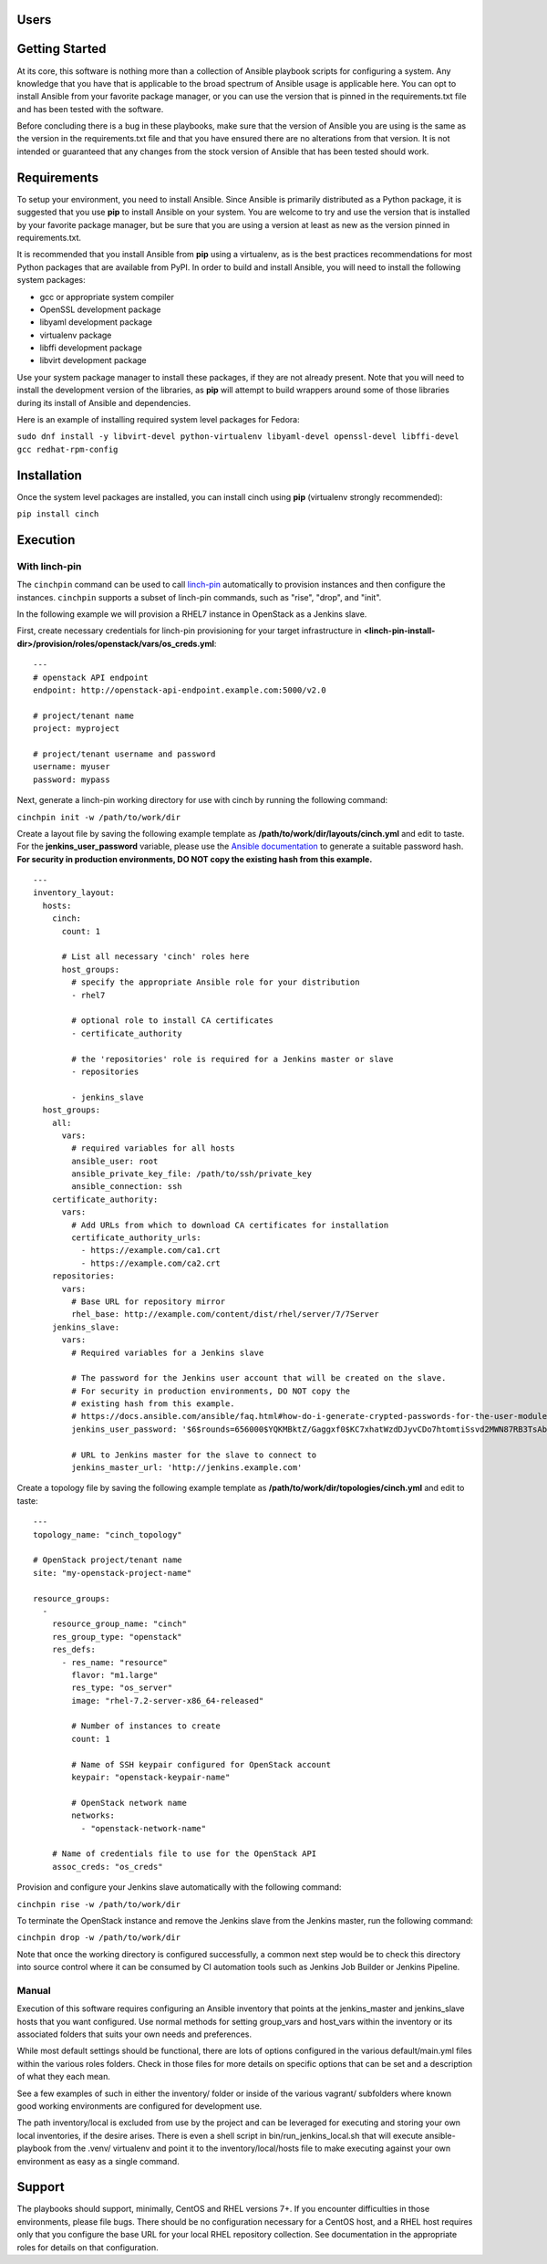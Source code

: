 Users
=====

Getting Started
===============

At its core, this software is nothing more than a collection of Ansible
playbook scripts for configuring a system. Any knowledge that you have that is
applicable to the broad spectrum of Ansible usage is applicable here.  You can
opt to install Ansible from your favorite package manager, or you can use the
version that is pinned in the requirements.txt file and has been tested with
the software.

Before concluding there is a bug in these playbooks, make sure that the version
of Ansible you are using is the same as the version in the requirements.txt
file and that you have ensured there are no alterations from that version. It
is not intended or guaranteed that any changes from the stock version of
Ansible that has been tested should work.

Requirements
============

To setup your environment, you need to install Ansible. Since Ansible is
primarily distributed as a Python package, it is suggested that you use **pip**
to install Ansible on your system. You are welcome to try and use the version
that is installed by your favorite package manager, but be sure that you are
using a version at least as new as the version pinned in requirements.txt.

It is recommended that you install Ansible from **pip** using a virtualenv, as
is the best practices recommendations for most Python packages that are
available from PyPI. In order to build and install Ansible, you will need to
install the following system packages:

-  gcc or appropriate system compiler
-  OpenSSL development package
-  libyaml development package
-  virtualenv package
-  libffi development package
-  libvirt development package

Use your system package manager to install these packages, if they are not
already present. Note that you will need to install the development version of
the libraries, as **pip** will attempt to build wrappers around some of those
libraries during its install of Ansible and dependencies.

Here is an example of installing required system level packages for Fedora:

``sudo dnf install -y libvirt-devel python-virtualenv libyaml-devel
openssl-devel libffi-devel gcc redhat-rpm-config``

Installation
============

Once the system level packages are installed, you can install cinch using
**pip** (virtualenv strongly recommended):

``pip install cinch``

Execution
=========

With linch-pin
--------------

The ``cinchpin`` command can be used to call `linch-pin
<http://linch-pin.readthedocs.io/en/latest/>`_ automatically to provision
instances and then configure the instances.  ``cinchpin`` supports a subset of
linch-pin commands, such as "rise", "drop", and "init".

In the following example we will provision a RHEL7 instance in OpenStack as a
Jenkins slave.

First, create necessary credentials for linch-pin provisioning for your target
infrastructure in
**<linch-pin-install-dir>/provision/roles/openstack/vars/os_creds.yml**: ::

    ---
    # openstack API endpoint
    endpoint: http://openstack-api-endpoint.example.com:5000/v2.0

    # project/tenant name
    project: myproject

    # project/tenant username and password
    username: myuser
    password: mypass

Next, generate a linch-pin working directory for use with cinch by running the
following command:

``cinchpin init -w /path/to/work/dir``

Create a layout file by saving the following example template as
**/path/to/work/dir/layouts/cinch.yml** and edit to taste.  For the
**jenkins_user_password** variable, please use the `Ansible documentation
<https://docs.ansible.com/ansible/faq.html#how-do-i-generate-crypted-passwords-for-the-user-module>`_
to generate a suitable password hash.  **For security in production
environments, DO NOT copy the existing hash from this example.** ::

    ---
    inventory_layout:
      hosts:
        cinch:
          count: 1

          # List all necessary 'cinch' roles here
          host_groups:
            # specify the appropriate Ansible role for your distribution
            - rhel7

            # optional role to install CA certificates
            - certificate_authority

            # the 'repositories' role is required for a Jenkins master or slave
            - repositories

            - jenkins_slave
      host_groups:
        all:
          vars:
            # required variables for all hosts
            ansible_user: root
            ansible_private_key_file: /path/to/ssh/private_key
            ansible_connection: ssh
        certificate_authority:
          vars:
            # Add URLs from which to download CA certificates for installation
            certificate_authority_urls:
              - https://example.com/ca1.crt
              - https://example.com/ca2.crt
        repositories:
          vars:
            # Base URL for repository mirror
            rhel_base: http://example.com/content/dist/rhel/server/7/7Server
        jenkins_slave:
          vars:
            # Required variables for a Jenkins slave

            # The password for the Jenkins user account that will be created on the slave.
            # For security in production environments, DO NOT copy the
            # existing hash from this example.
            # https://docs.ansible.com/ansible/faq.html#how-do-i-generate-crypted-passwords-for-the-user-module
            jenkins_user_password: '$6$rounds=656000$YQKMBktZ/Gaggxf0$KC7xhatWzdDJyvCDo7htomtiSsvd2MWN87RB3TsAbq1Nmwddy/z2Et8kQi1/tZkHjfD2vG1r7W2R9rjpaA1C5/'

            # URL to Jenkins master for the slave to connect to
            jenkins_master_url: 'http://jenkins.example.com'

Create a topology file by saving the following example template as
**/path/to/work/dir/topologies/cinch.yml** and edit to taste::

    ---
    topology_name: "cinch_topology"

    # OpenStack project/tenant name
    site: "my-openstack-project-name"

    resource_groups:
      -
        resource_group_name: "cinch"
        res_group_type: "openstack"
        res_defs:
          - res_name: "resource"
            flavor: "m1.large"
            res_type: "os_server"
            image: "rhel-7.2-server-x86_64-released"

            # Number of instances to create
            count: 1

            # Name of SSH keypair configured for OpenStack account
            keypair: "openstack-keypair-name"

            # OpenStack network name
            networks:
              - "openstack-network-name"

        # Name of credentials file to use for the OpenStack API
        assoc_creds: "os_creds"

Provision and configure your Jenkins slave automatically with the following
command:

``cinchpin rise -w /path/to/work/dir``

To terminate the OpenStack instance and remove the Jenkins slave from the
Jenkins master, run the following command:

``cinchpin drop -w /path/to/work/dir``

Note that once the working directory is configured successfully, a common next
step would be to check this directory into source control where it can be
consumed by CI automation tools such as Jenkins Job Builder or Jenkins
Pipeline.

Manual
------

Execution of this software requires configuring an Ansible inventory that
points at the jenkins\_master and jenkins\_slave hosts that you want
configured. Use normal methods for setting group\_vars and host\_vars within
the inventory or its associated folders that suits your own needs and
preferences.

While most default settings should be functional, there are lots of options
configured in the various default/main.yml files within the various roles
folders. Check in those files for more details on specific options that can be
set and a description of what they each mean.

See a few examples of such in either the inventory/ folder or inside of the
various vagrant/ subfolders where known good working environments are
configured for development use.

The path inventory/local is excluded from use by the project and can be
leveraged for executing and storing your own local inventories, if the desire
arises. There is even a shell script in bin/run\_jenkins\_local.sh that will
execute ansible-playbook from the .venv/ virtualenv and point it to the
inventory/local/hosts file to make executing against your own environment as
easy as a single command.


Support
=======

The playbooks should support, minimally, CentOS and RHEL versions 7+.  If you
encounter difficulties in those environments, please file bugs. There should be
no configuration necessary for a CentOS host, and a RHEL host requires only
that you configure the base URL for your local RHEL repository collection. See
documentation in the appropriate roles for details on that configuration.
